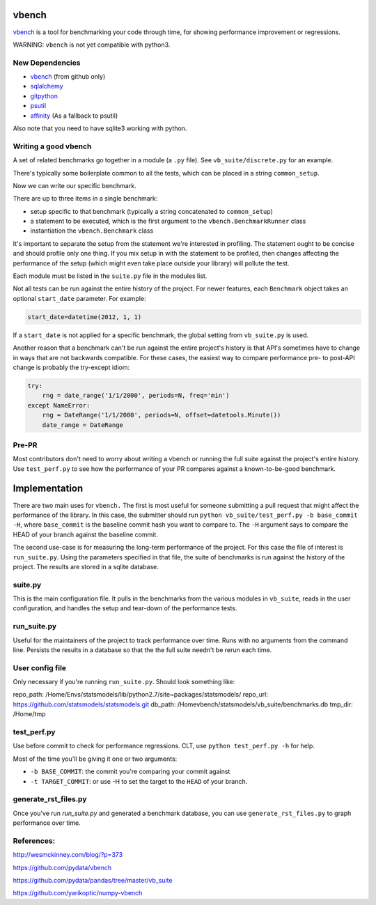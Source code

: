 vbench
======

`vbench`_ is a tool for benchmarking your code through time, for showing performance improvement or regressions.

WARNING: ``vbench`` is not yet compatible with python3.

New Dependencies
~~~~~~~~~~~~~~~~

* `vbench`_ (from github only)
* `sqlalchemy`_
* `gitpython`_
* `psutil`_
* `affinity`_ (As a fallback to psutil)

.. _vbench: https://github.com/pydata/vbench
.. _sqlalchemy: https://pypi.python.org/pypi/SQLAlchemy
.. _gitpython: https://pypi.python.org/pypi/GitPython/
.. _psutil: https://pypi.python.org/pypi/psutil
.. _affinity: https://pypi.python.org/pypi/affinity

Also note that you need to have sqlite3 working with python.

Writing a good vbench
~~~~~~~~~~~~~~~~~~~~~

A set of related benchmarks go together in a module (a ``.py`` file).
See ``vb_suite/discrete.py`` for an example.

There's typically some boilerplate common to all the tests, which can
be placed in a string ``common_setup``.

Now we can write our specific benchmark.

There are up to three items in a single benchmark:

* setup specific to that benchmark (typically a string concatenated to ``common_setup``)
* a statement to be executed, which is the first argument to the ``vbench.BenchmarkRunner`` class
* instantiation the ``vbench.Benchmark`` class

It's important to separate the setup from the statement we're interested in profiling.
The statement ought to be concise and should profile only one thing.
If you mix setup in with the statement to be profiled, then changes affecting the performance of the setup (which might even take place outside your library) will pollute the test.

Each module must be listed in the ``suite.py`` file in the modules list.

Not all tests can be run against the entire history of the project.
For newer features, each ``Benchmark`` object takes an optional ``start_date`` parameter.
For example:

.. code-block:: python

    start_date=datetime(2012, 1, 1)

If a ``start_date`` is not applied for a specific benchmark, the global setting from ``vb_suite.py`` is used.

Another reason that a benchmark can't be run against the entire project's history is that API's sometimes have to change in ways that are not backwards compatible.
For these cases, the easiest way to compare performance pre- to post-API change is probably the try-except idiom:

.. code-block:: python

    try:
        rng = date_range('1/1/2000', periods=N, freq='min')
    except NameError:
        rng = DateRange('1/1/2000', periods=N, offset=datetools.Minute())
        date_range = DateRange

Pre-PR
~~~~~~

Most contributors don't need to worry about writing a vbench or running the full suite against the project's entire history.
Use ``test_perf.py`` to see how the performance of your PR compares against a known-to-be-good benchmark.


Implementation
==============

There are two main uses for ``vbench.``
The first is most useful for someone submitting a pull request that might affect the performance of the library.
In this case, the submitter should run ``python vb_suite/test_perf.py -b base_commit -H``, where ``base_commit`` is the baseline commit hash you want to compare to.
The ``-H`` argument says to compare the HEAD of your branch against the baseline commit.

The second use-case is for measuring the long-term performance of the project.
For this case the file of interest is ``run_suite.py``.
Using the parameters specified in that file, the suite of benchmarks is run against the history of the project.
The results are stored in a sqlite database.

suite.py
~~~~~~~~

This is the main configuration file.
It pulls in the benchmarks from the various modules in ``vb_suite``, reads in the user configuration, and handles the setup and tear-down of the performance tests.

run_suite.py
~~~~~~~~~~~~

Useful for the maintainers of the project to track performance over time.
Runs with no arguments from the command line.
Persists the results in a database so that the the full suite needn't be rerun each time.

User config file
~~~~~~~~~~~~~~~~

Only necessary if you're running ``run_suite.py``.
Should look something like:

repo_path: /Home/Envs/statsmodels/lib/python2.7/site~packages/statsmodels/
repo_url: https://github.com/statsmodels/statsmodels.git
db_path: /Homevbench/statsmodels/vb_suite/benchmarks.db
tmp_dir: /Home/tmp


test_perf.py
~~~~~~~~~~~~

Use before commit to check for performance regressions.
CLT, use ``python test_perf.py -h`` for help.

Most of the time you'll be giving it one or two arguments:

* ``-b BASE_COMMIT``: the commit you're comparing your commit against
* ``-t TARGET_COMMIT``: or use -H to set the target to the ``HEAD`` of your branch.


generate_rst_files.py
~~~~~~~~~~~~~~~~~~~~~

Once you've run `run_suite.py` and generated a benchmark database, you can use ``generate_rst_files.py`` to graph performance over time.


References:
~~~~~~~~~~~

`http://wesmckinney.com/blog/?p=373 <http://wesmckinney.com/blog/?p=373>`_

`https://github.com/pydata/vbench <https://github.com/pydata/vbench>`_

`https://github.com/pydata/pandas/tree/master/vb_suite <https://github.com/pydata/pandas/tree/master/vb_suite>`_

`https://github.com/yarikoptic/numpy-vbench <https://github.com/yarikoptic/numpy-vbench>`_
